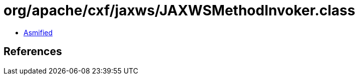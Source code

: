 = org/apache/cxf/jaxws/JAXWSMethodInvoker.class

 - link:JAXWSMethodInvoker-asmified.java[Asmified]

== References

